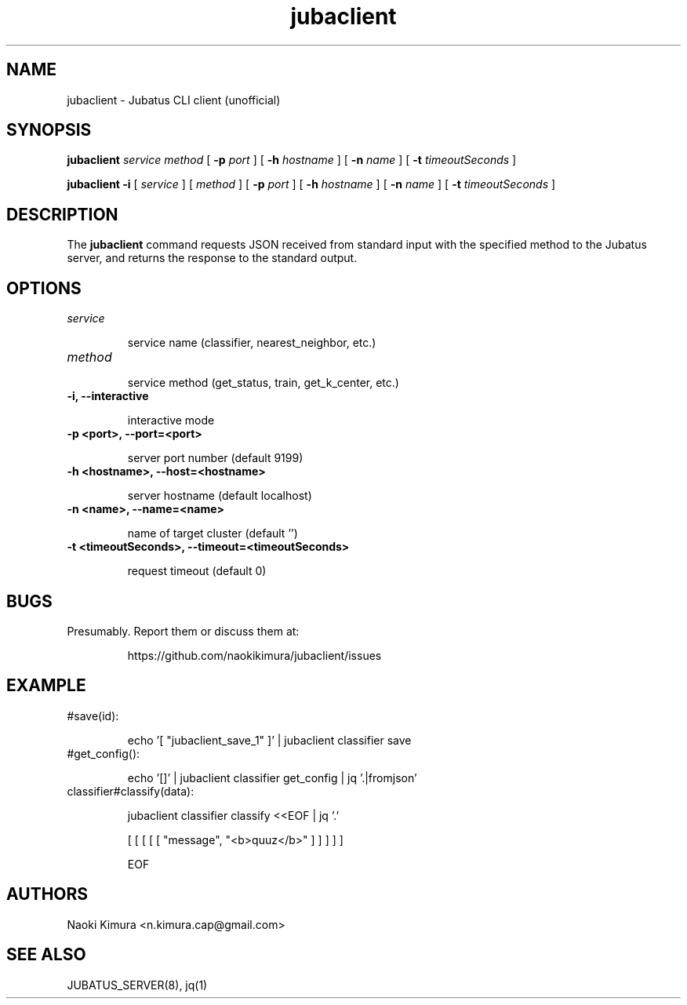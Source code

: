 .TH jubaclient 1 2018-02-04

.SH NAME

jubaclient \- Jubatus CLI client (unofficial)

.SH SYNOPSIS

.B jubaclient
.I service
.I method
[
.B "-p"
.I port
]
[
.B "-h"
.I hostname
]
[
.B "-n"
.I name
]
[
.B "-t"
.I timeoutSeconds
]

.B jubaclient
.B -i
[
.I service
]
[
.I method
]
[
.B "-p"
.I port
]
[
.B "-h"
.I hostname
]
[
.B "-n"
.I name
]
[
.B "-t"
.I timeoutSeconds
]

.SH DESCRIPTION

.PP
The 
.B jubaclient
command requests JSON received from standard input with the specified method to the Jubatus server, and returns the response to the standard output.

.SH OPTIONS

.TP
.I service

service name (classifier, nearest_neighbor, etc.)

.TP
.I method


service method (get_status, train, get_k_center, etc.)

.TP
.B "-i, --interactive"

interactive mode

.TP
.B "-p <port>, --port=<port>"

server port number (default 9199)

.TP
.B "-h <hostname>, --host=<hostname>"

server hostname (default localhost)

.TP
.B "-n <name>, --name=<name>"

name of target cluster (default '')

.TP
.B "-t <timeoutSeconds>, --timeout=<timeoutSeconds>"

request timeout  (default 0)

.SH BUGS

.TP
Presumably. Report them or discuss them at:

https://github.com/naokikimura/jubaclient/issues

.SH EXAMPLE

.TP
#save(id):

echo '[ "jubaclient_save_1" ]' | jubaclient classifier save 

.TP
#get_config():

echo '[]' | jubaclient classifier get_config | jq '.|fromjson' 

.TP
classifier#classify(data):

jubaclient classifier classify <<EOF | jq '.'

[ [ [ [ [ "message", "<b>quuz</b>" ] ] ] ] ]

EOF

.SH AUTHORS

Naoki Kimura <n.kimura.cap@gmail.com>

.SH SEE ALSO

JUBATUS_SERVER(8), jq(1)
